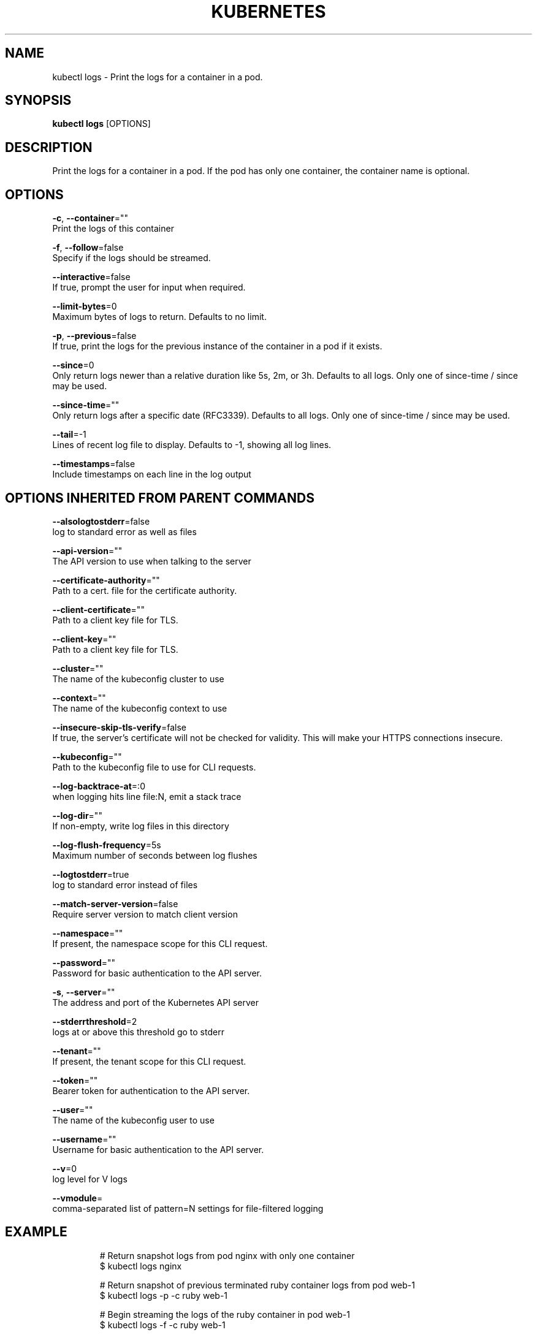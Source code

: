 .TH "KUBERNETES" "1" " kubernetes User Manuals" "Eric Paris" "Jan 2015"  ""


.SH NAME
.PP
kubectl logs \- Print the logs for a container in a pod.


.SH SYNOPSIS
.PP
\fBkubectl logs\fP [OPTIONS]


.SH DESCRIPTION
.PP
Print the logs for a container in a pod. If the pod has only one container, the container name is optional.


.SH OPTIONS
.PP
\fB\-c\fP, \fB\-\-container\fP=""
    Print the logs of this container

.PP
\fB\-f\fP, \fB\-\-follow\fP=false
    Specify if the logs should be streamed.

.PP
\fB\-\-interactive\fP=false
    If true, prompt the user for input when required.

.PP
\fB\-\-limit\-bytes\fP=0
    Maximum bytes of logs to return. Defaults to no limit.

.PP
\fB\-p\fP, \fB\-\-previous\fP=false
    If true, print the logs for the previous instance of the container in a pod if it exists.

.PP
\fB\-\-since\fP=0
    Only return logs newer than a relative duration like 5s, 2m, or 3h. Defaults to all logs. Only one of since\-time / since may be used.

.PP
\fB\-\-since\-time\fP=""
    Only return logs after a specific date (RFC3339). Defaults to all logs. Only one of since\-time / since may be used.

.PP
\fB\-\-tail\fP=\-1
    Lines of recent log file to display. Defaults to \-1, showing all log lines.

.PP
\fB\-\-timestamps\fP=false
    Include timestamps on each line in the log output


.SH OPTIONS INHERITED FROM PARENT COMMANDS
.PP
\fB\-\-alsologtostderr\fP=false
    log to standard error as well as files

.PP
\fB\-\-api\-version\fP=""
    The API version to use when talking to the server

.PP
\fB\-\-certificate\-authority\fP=""
    Path to a cert. file for the certificate authority.

.PP
\fB\-\-client\-certificate\fP=""
    Path to a client key file for TLS.

.PP
\fB\-\-client\-key\fP=""
    Path to a client key file for TLS.

.PP
\fB\-\-cluster\fP=""
    The name of the kubeconfig cluster to use

.PP
\fB\-\-context\fP=""
    The name of the kubeconfig context to use

.PP
\fB\-\-insecure\-skip\-tls\-verify\fP=false
    If true, the server's certificate will not be checked for validity. This will make your HTTPS connections insecure.

.PP
\fB\-\-kubeconfig\fP=""
    Path to the kubeconfig file to use for CLI requests.

.PP
\fB\-\-log\-backtrace\-at\fP=:0
    when logging hits line file:N, emit a stack trace

.PP
\fB\-\-log\-dir\fP=""
    If non\-empty, write log files in this directory

.PP
\fB\-\-log\-flush\-frequency\fP=5s
    Maximum number of seconds between log flushes

.PP
\fB\-\-logtostderr\fP=true
    log to standard error instead of files

.PP
\fB\-\-match\-server\-version\fP=false
    Require server version to match client version

.PP
\fB\-\-namespace\fP=""
    If present, the namespace scope for this CLI request.

.PP
\fB\-\-password\fP=""
    Password for basic authentication to the API server.

.PP
\fB\-s\fP, \fB\-\-server\fP=""
    The address and port of the Kubernetes API server

.PP
\fB\-\-stderrthreshold\fP=2
    logs at or above this threshold go to stderr

.PP
\fB\-\-tenant\fP=""
    If present, the tenant scope for this CLI request.

.PP
\fB\-\-token\fP=""
    Bearer token for authentication to the API server.

.PP
\fB\-\-user\fP=""
    The name of the kubeconfig user to use

.PP
\fB\-\-username\fP=""
    Username for basic authentication to the API server.

.PP
\fB\-\-v\fP=0
    log level for V logs

.PP
\fB\-\-vmodule\fP=
    comma\-separated list of pattern=N settings for file\-filtered logging


.SH EXAMPLE
.PP
.RS

.nf
# Return snapshot logs from pod nginx with only one container
$ kubectl logs nginx

# Return snapshot of previous terminated ruby container logs from pod web\-1
$ kubectl logs \-p \-c ruby web\-1

# Begin streaming the logs of the ruby container in pod web\-1
$ kubectl logs \-f \-c ruby web\-1

# Display only the most recent 20 lines of output in pod nginx
$ kubectl logs \-\-tail=20 nginx

# Show all logs from pod nginx written in the last hour
$ kubectl logs \-\-since=1h nginx

.fi
.RE


.SH SEE ALSO
.PP
\fBkubectl(1)\fP,


.SH HISTORY
.PP
January 2015, Originally compiled by Eric Paris (eparis at redhat dot com) based on the kubernetes source material, but hopefully they have been automatically generated since!
